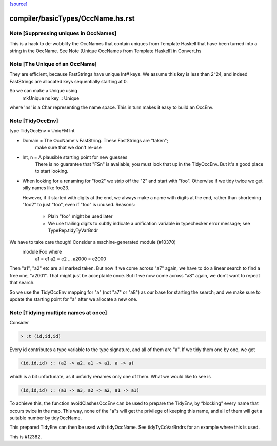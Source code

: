 `[source] <https://gitlab.haskell.org/ghc/ghc/tree/master/compiler/basicTypes/OccName.hs>`_

====================
compiler/basicTypes/OccName.hs.rst
====================

Note [Suppressing uniques in OccNames]
~~~~~~~~~~~~~~~~~~~~~~~~~~~~~~~~~~~~~~
This is a hack to de-wobblify the OccNames that contain uniques from
Template Haskell that have been turned into a string in the OccName.
See Note [Unique OccNames from Template Haskell] in Convert.hs



Note [The Unique of an OccName]
~~~~~~~~~~~~~~~~~~~~~~~~~~~~~~~
They are efficient, because FastStrings have unique Int# keys.  We assume
this key is less than 2^24, and indeed FastStrings are allocated keys
sequentially starting at 0.

So we can make a Unique using
        mkUnique ns key  :: Unique
where 'ns' is a Char representing the name space.  This in turn makes it
easy to build an OccEnv.


Note [TidyOccEnv]
~~~~~~~~~~~~~~~~~
type TidyOccEnv = UniqFM Int

* Domain = The OccName's FastString. These FastStrings are "taken";
           make sure that we don't re-use

* Int, n = A plausible starting point for new guesses
           There is no guarantee that "FSn" is available;
           you must look that up in the TidyOccEnv.  But
           it's a good place to start looking.

* When looking for a renaming for "foo2" we strip off the "2" and start
  with "foo".  Otherwise if we tidy twice we get silly names like foo23.

  However, if it started with digits at the end, we always make a name
  with digits at the end, rather than shortening "foo2" to just "foo",
  even if "foo" is unused.  Reasons:
     - Plain "foo" might be used later
     - We use trailing digits to subtly indicate a unification variable
       in typechecker error message; see TypeRep.tidyTyVarBndr

We have to take care though! Consider a machine-generated module (#10370)
  module Foo where
     a1 = e1
     a2 = e2
     ...
     a2000 = e2000
Then "a1", "a2" etc are all marked taken.  But now if we come across "a7" again,
we have to do a linear search to find a free one, "a2001".  That might just be
acceptable once.  But if we now come across "a8" again, we don't want to repeat
that search.

So we use the TidyOccEnv mapping for "a" (not "a7" or "a8") as our base for
starting the search; and we make sure to update the starting point for "a"
after we allocate a new one.




Note [Tidying multiple names at once]
~~~~~~~~~~~~~~~~~~~~~~~~~~~~~~~~~~~~~

Consider

.. code-block:: haskell

    > :t (id,id,id)

Every id contributes a type variable to the type signature, and all of them are
"a". If we tidy them one by one, we get

.. code-block:: haskell

    (id,id,id) :: (a2 -> a2, a1 -> a1, a -> a)

which is a bit unfortunate, as it unfairly renames only one of them. What we
would like to see is

.. code-block:: haskell

    (id,id,id) :: (a3 -> a3, a2 -> a2, a1 -> a1)

To achieve this, the function avoidClashesOccEnv can be used to prepare the
TidyEnv, by “blocking” every name that occurs twice in the map. This way, none
of the "a"s will get the privilege of keeping this name, and all of them will
get a suitable number by tidyOccName.

This prepared TidyEnv can then be used with tidyOccName. See tidyTyCoVarBndrs
for an example where this is used.

This is #12382.


